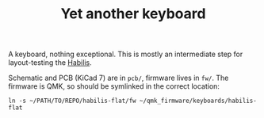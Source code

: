 #+TITLE: Yet another keyboard

A keyboard, nothing exceptional.  This is mostly an intermediate step
for layout-testing the [[https://github.com/thblt/habilis][Habilis]].

Schematic and PCB (KiCad 7) are in =pcb/=, firmware lives in =fw/=.
The firmware is QMK, so should be symlinked in the correct location:

#+begin_example
ln -s ~/PATH/TO/REPO/habilis-flat/fw ~/qmk_firmware/keyboards/habilis-flat
#+end_example
